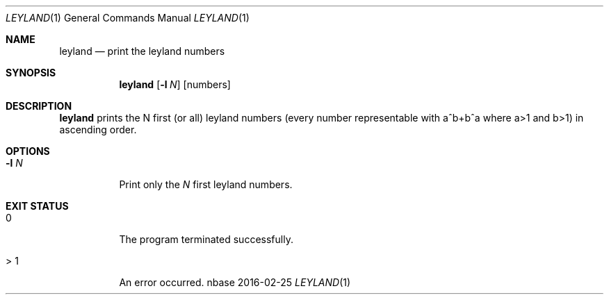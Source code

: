 .Dd 2016-02-25
.Dt LEYLAND 1
.Os nbase
.Sh NAME
.Nm leyland
.Nd print the leyland numbers
.Sh SYNOPSIS
.Nm
.Op Fl l Ar N
.Op numbers
.Sh DESCRIPTION
.Nm
prints the N first (or all) leyland numbers (every number representable
with a^b+b^a where a>1 and b>1) in ascending order.
.Sh OPTIONS
.Bl -tag -width Ds
.It Fl l Ar N
Print only the
.Ar N
first leyland numbers.
.El
.Sh EXIT STATUS
.Bl -tag -width Ds
.It 0
The program terminated successfully.
.It > 1
An error occurred.
.El
